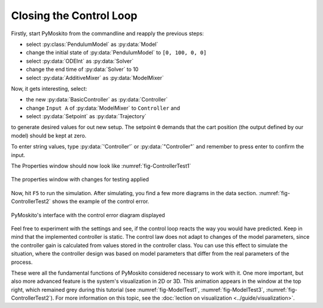 
Closing the Control Loop
------------------------

Firstly, start PyMoskito from the commandline and reapply the previous
steps:

- select :py:class:`PendulumModel` as :py:data:`Model`
- change the initial state of :py:data:`PendulumModel` to ``[0, 100, 0, 0]``
- select :py:data:`ODEInt` as :py:data:`Solver`
- change the end time of :py:data:`Solver` to 10
- select :py:data:`AdditiveMixer` as :py:data:`ModelMixer`

Now, it gets interesting, select:

- the new :py:data:`BasicController` as :py:data:`Controller`
- change ``Input A`` of :py:data:`ModelMixer` to ``Controller`` and
- select :py:data:`Setpoint` as :py:data:`Trajectory`

to generate desired values for out new setup. The setpoint ``0`` demands that
the cart position (the output defined by our model) should be kept at zero.

To enter string values, type :py:data:`'Controller'` or :py:data:`"Controller"`
and remember to press enter to confirm the input.

The Properties window should now look like :numref:`fig-ControllerTest1`

.. _fig-ControllerTest1:
.. figure:: pictures/ControllerTest1.jpg
    :align: center
    :width: 55%
    :alt: Properties with Changes
    
    The properties window with changes for testing applied

Now, hit ``F5`` to run the simulation.
After simulating, you find a few more diagrams in the data section.
:numref:`fig-ControllerTest2` shows the example of the control error.

.. _fig-ControllerTest2:
.. figure:: pictures/ControllerTest2.jpg
    :align: center
    :width: 80%
    :alt: Interface with Control Error
    
    PyMoskito's interface with the control error diagram displayed

Feel free to experiment with the settings and see, 
if the control loop reacts the way you would have predicted.
Keep in mind that the implemented controller is static.
The control law does not adapt to changes of the model parameters,
since the controller gain is calculated from values stored in the controller class.
You can use this effect to simulate the situation,
where the controller design was based on model parameters 
that differ from the real parameters of the process.

These were all the fundamental functions of PyMoskito considered necessary to work with it.
One more important, but also more advanced feature is the system's visualization in 2D or 3D.
This animation appears in the window at the top right, which remained grey during this tutorial 
(see :numref:`fig-ModelTest1`, :numref:`fig-ModelTest3`, :numref:`fig-ControllerTest2`).
For more information on this topic, see the :doc:`lection on visualization <../guide/visualization>`.
